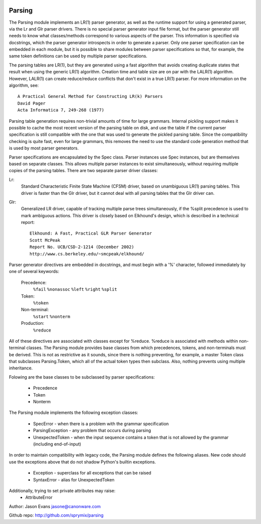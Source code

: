 .. image:: https://travis-ci.org/sprymix/parsing.svg?branch=master
    :target: https://travis-ci.org/sprymix/parsing


Parsing
=======

The Parsing module implements an LR(1) parser generator, as well as the
runtime support for using a generated parser, via the Lr and Glr parser
drivers.  There is no special parser generator input file format, but the
parser generator still needs to know what classes/methods correspond to
various aspects of the parser.  This information is specified via
docstrings, which the parser generator introspects in order to generate a
parser.  Only one parser specification can be embedded in each module, but
it is possible to share modules between parser specifications so that, for
example, the same token definitions can be used by multiple parser
specifications.

The parsing tables are LR(1), but they are generated using a fast algorithm
that avoids creating duplicate states that result when using the generic
LR(1) algorithm.  Creation time and table size are on par with the LALR(1)
algorithm.  However, LALR(1) can create reduce/reduce conflicts that don't
exist in a true LR(1) parser.  For more information on the algorithm, see::

    A Practical General Method for Constructing LR(k) Parsers
    David Pager
    Acta Informatica 7, 249-268 (1977)

Parsing table generation requires non-trivial amounts of time for large
grammars.  Internal pickling support makes it possible to cache the most
recent version of the parsing table on disk, and use the table if the
current parser specification is still compatible with the one that was used
to generate the pickled parsing table.  Since the compatibility checking is
quite fast, even for large grammars, this removes the need to use the
standard code generation method that is used by most parser generators.

Parser specifications are encapsulated by the Spec class.  Parser instances
use Spec instances, but are themselves based on separate classes.  This
allows multiple parser instances to exist simultaneously, without requiring
multiple copies of the parsing tables.  There are two separate parser driver
classes:

Lr:
    Standard Characteristic Finite State Machine (CFSM) driver, based on
    unambiguous LR(1) parsing tables.  This driver is faster than the Glr
    driver, but it cannot deal with all parsing tables that the Glr
    driver can.

Glr:
    Generalized LR driver, capable of tracking multiple parse trees
    simultaneously, if the %split precedence is used to mark ambiguous
    actions.  This driver is closely based on Elkhound's design, which
    is described in a technical report::

        Elkhound: A Fast, Practical GLR Parser Generator
        Scott McPeak
        Report No. UCB/CSD-2-1214 (December 2002)
        http://www.cs.berkeley.edu/~smcpeak/elkhound/

Parser generator directives are embedded in docstrings, and must begin with
a '%' character, followed immediately by one of several keywords:

    Precedence:
        ``%fail`` ``%nonassoc`` ``%left`` ``%right`` ``%split``

    Token:
        ``%token``

    Non-terminal:
        ``%start`` ``%nonterm``

    Production:
        ``%reduce``

All of these directives are associated with classes except for %reduce.
%reduce is associated with methods within non-terminal classes.  The Parsing
module provides base classes from which precedences, tokens, and
non-terminals must be derived.  This is not as restrictive as it sounds,
since there is nothing preventing, for example, a master Token class that
subclasses Parsing.Token, which all of the actual token types then subclass.
Also, nothing prevents using multiple inheritance.

Folowing are the base classes to be subclassed by parser specifications:

  * Precedence
  * Token
  * Nonterm

The Parsing module implements the following exception classes:

  * SpecError - when there is a problem with the grammar specification
  * ParsingException - any problem that occurs during parsing
  * UnexpectedToken - when the input sequence contains a token that is
    not allowed by the grammar (including end-of-input)

In order to maintain compatibility with legacy code, the Parsing module
defines the following aliases. New code should use the exceptions above
that do not shadow Python's builtin exceptions.

   * Exception - superclass for all exceptions that can be raised
   * SyntaxError - alias for UnexpectedToken

Additionally, trying to set private attributes may raise:
  * AttributeError

Author: Jason Evans jasone@canonware.com

Github repo: http://github.com/sprymix/parsing
